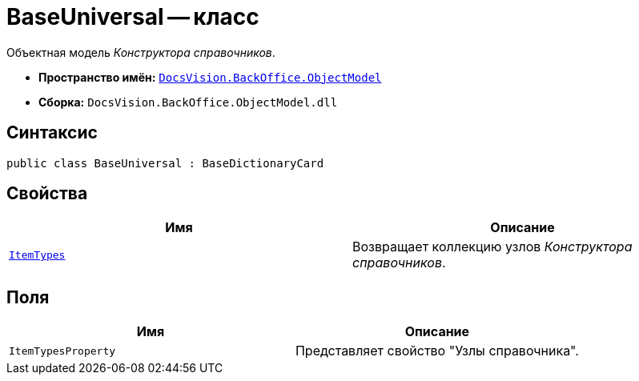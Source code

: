 = BaseUniversal -- класс

Объектная модель _Конструктора справочников_.

* *Пространство имён:* `xref:api/DocsVision/Platform/ObjectModel/ObjectModel_NS.adoc[DocsVision.BackOffice.ObjectModel]`
* *Сборка:* `DocsVision.BackOffice.ObjectModel.dll`

== Синтаксис

[source,csharp]
----
public class BaseUniversal : BaseDictionaryCard
----

== Свойства

[cols=",",options="header"]
|===
|Имя |Описание
|`xref:api/DocsVision/BackOffice/ObjectModel/BaseUniversal.ItemTypes_PR.adoc[ItemTypes]` |Возвращает коллекцию узлов _Конструктора справочников_.
|===

== Поля

[cols=",",options="header"]
|===
|Имя |Описание
|`ItemTypesProperty` |Представляет свойство "Узлы справочника".
|===
